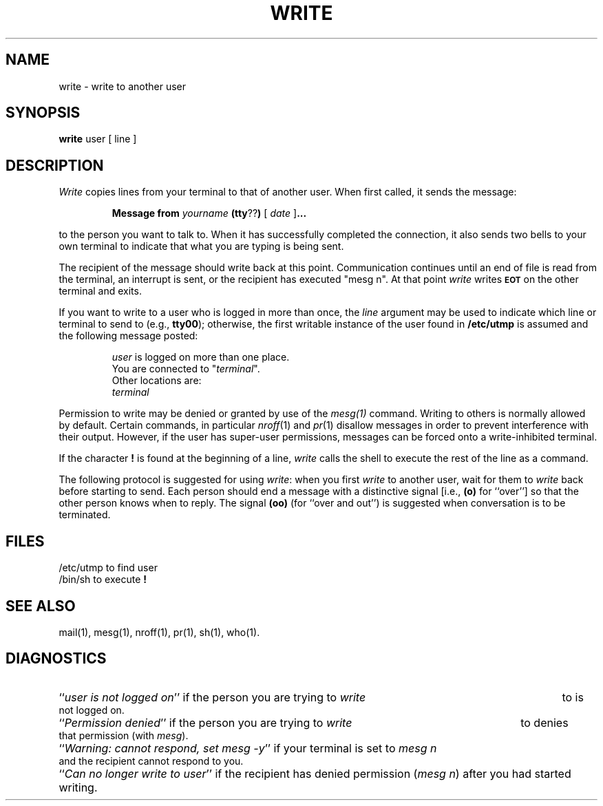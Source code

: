 .TH WRITE 1
.SH NAME
write \- write to another user
.SH SYNOPSIS
.B write 
user [ line ]
.SH DESCRIPTION
.I Write 
copies lines from your terminal to that of another user.
When first called, it sends the message:
.PP
.RS
.B Message from 
.I yourname 
.BR (tty ?? )
[
.I date
.RB ] \&.\|.\|.
.RE
.PP
to the person you want to talk to.  When it has successfully
completed the connection, it also sends two bells to your own
terminal to indicate that what you are typing is being sent.
.PP
The recipient of the message should write back at this point.
Communication continues until an end of file is read from the
terminal, an interrupt is sent, or the recipient has executed
"mesg n".  At that point 
.I write 
writes \fB\s-1EOT\s+1\fP on the other terminal and exits.
.PP
If you want to write to a user who is logged in more than once,
the 
.I line
argument may be used to indicate which line or terminal
to send to (e.g.,
.BR tty00 );
otherwise, the first writable instance of
the user found in
.B  /etc/utmp 
is assumed and the
following message posted:
.PP
.RS
.nf
\f2user\fP is logged on more than one place.
You are connected to "\f2terminal\fP\^".
Other locations are:
\f2terminal\fP
.fi
.RE
.PP
Permission to write may be denied or granted by use of the 
.I mesg(1) 
command.
Writing to others is normally allowed by default.
Certain commands, in
particular 
.IR nroff (1) 
and 
.IR pr (1) 
disallow messages in order to prevent
interference with their output.  However, if the user has super-user permissions,
messages can be forced onto a write-inhibited terminal.
.PP
If the character \fB!\fP is found at the beginning of a line, 
.I write
calls the shell to execute the rest of the line as a command.
.PP
The following protocol is suggested for using 
.IR write :
when you first \fIwrite\fP to another user, wait for them to
\fIwrite\fP back before starting to send.
Each person should end a message with a distinctive
signal
[i.e.,
.B (o)
for ``over''] so that the other person knows when to reply.
The signal
.B (oo)
(for ``over and out'') is suggested when conversation
is to be terminated.
.SH FILES
.PD 0
.TP 9
/etc/utmp	to find user
.TP
/bin/sh	to execute \fB!\fP
.PD
.SH SEE ALSO
mail(1),
mesg(1),
nroff(1),
pr(1),
sh(1),
who(1).
.SH DIAGNOSTICS
.PD 0
.HP 7
.RI `` "user is not logged on" ''
if the person you are trying to
.I write
to is not logged on.
.HP 7
.RI `` "Permission denied" ''
if the person you are trying to
.I write
to denies that permission (with
.IR mesg ).
.HP 7
.RI `` "Warning: cannot respond, set mesg -y" ''
if your terminal is set to
.I "mesg n"
and the recipient cannot respond to you.
.HP 7
.RI `` "Can no longer write to user" ''
if the recipient has denied permission
.RI ( "mesg n" )
after you had started writing.
.\"	@(#)write.1	6.3 of 9/2/83
